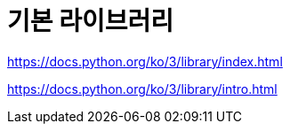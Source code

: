 = 기본 라이브러리

https://docs.python.org/ko/3/library/index.html

https://docs.python.org/ko/3/library/intro.html